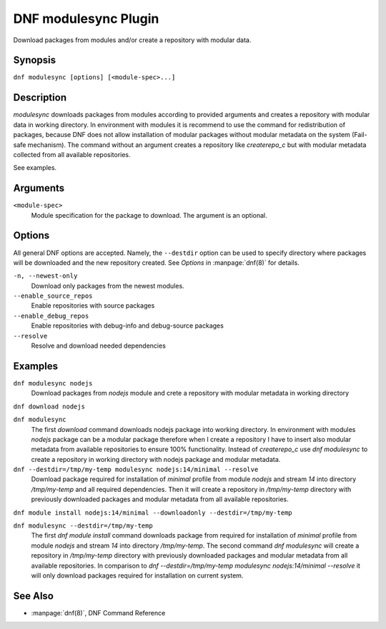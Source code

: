 ..
  Copyright (C) 2015  Red Hat, Inc.

  This copyrighted material is made available to anyone wishing to use,
  modify, copy, or redistribute it subject to the terms and conditions of
  the GNU General Public License v.2, or (at your option) any later version.
  This program is distributed in the hope that it will be useful, but WITHOUT
  ANY WARRANTY expressed or implied, including the implied warranties of
  MERCHANTABILITY or FITNESS FOR A PARTICULAR PURPOSE.  See the GNU General
  Public License for more details.  You should have received a copy of the
  GNU General Public License along with this program; if not, write to the
  Free Software Foundation, Inc., 51 Franklin Street, Fifth Floor, Boston, MA
  02110-1301, USA.  Any Red Hat trademarks that are incorporated in the
  source code or documentation are not subject to the GNU General Public
  License and may only be used or replicated with the express permission of
  Red Hat, Inc.

====================
DNF modulesync Plugin
====================

Download packages from modules and/or create a repository with modular data.

--------
Synopsis
--------

``dnf modulesync [options] [<module-spec>...]``

-----------
Description
-----------

`modulesync` downloads packages from modules according to provided arguments and creates a repository with modular data
in working directory. In environment with modules it is recommend to use the command for redistribution of packages,
because DNF does not allow installation of modular packages without modular metadata on the system (Fail-safe
mechanism). The command without an argument creates a repository like `createrepo_c` but with modular metadata collected
from all available repositories.

See examples.

---------
Arguments
---------

``<module-spec>``
    Module specification for the package to download. The argument is an optional.

-------
Options
-------

All general DNF options are accepted. Namely, the ``--destdir`` option can be used to specify directory where packages
will be downloaded and the new repository created. See `Options` in :manpage:`dnf(8)` for details.


``-n, --newest-only``
    Download only packages from the newest modules.

``--enable_source_repos``
    Enable repositories with source packages

``--enable_debug_repos``
    Enable repositories with debug-info and debug-source packages

``--resolve``
    Resolve and download needed dependencies

--------
Examples
--------

``dnf modulesync nodejs``
    Download packages from `nodejs` module and crete a repository with modular metadata in working directory

``dnf download nodejs``

``dnf modulesync``
    The first `download` command downloads nodejs package into working directory. In environment with modules `nodejs`
    package can be a modular package therefore when I create a repository I have to insert also modular metadata
    from available repositories to ensure 100% functionality. Instead of `createrepo_c` use `dnf modulesync`
    to create a repository in working directory with nodejs package and modular metadata.

``dnf --destdir=/tmp/my-temp modulesync nodejs:14/minimal --resolve``
    Download package required for installation of `minimal` profile from module `nodejs` and stream `14` into directory
    `/tmp/my-temp` and all required dependencies. Then it will create a repository in `/tmp/my-temp` directory with
    previously downloaded packages and modular metadata from all available repositories.

``dnf module install nodejs:14/minimal --downloadonly --destdir=/tmp/my-temp``

``dnf modulesync --destdir=/tmp/my-temp``
    The first `dnf module install` command downloads package from required for installation of `minimal` profile from module
    `nodejs` and stream `14` into directory `/tmp/my-temp`. The second command `dnf modulesync` will create
    a repository in `/tmp/my-temp` directory with previously downloaded packages and modular metadata from all
    available repositories. In comparison to `dnf --destdir=/tmp/my-temp modulesync nodejs:14/minimal --resolve` it will
    only download packages required for installation on current system.


--------
See Also
--------

* :manpage:`dnf(8)`, DNF Command Reference
